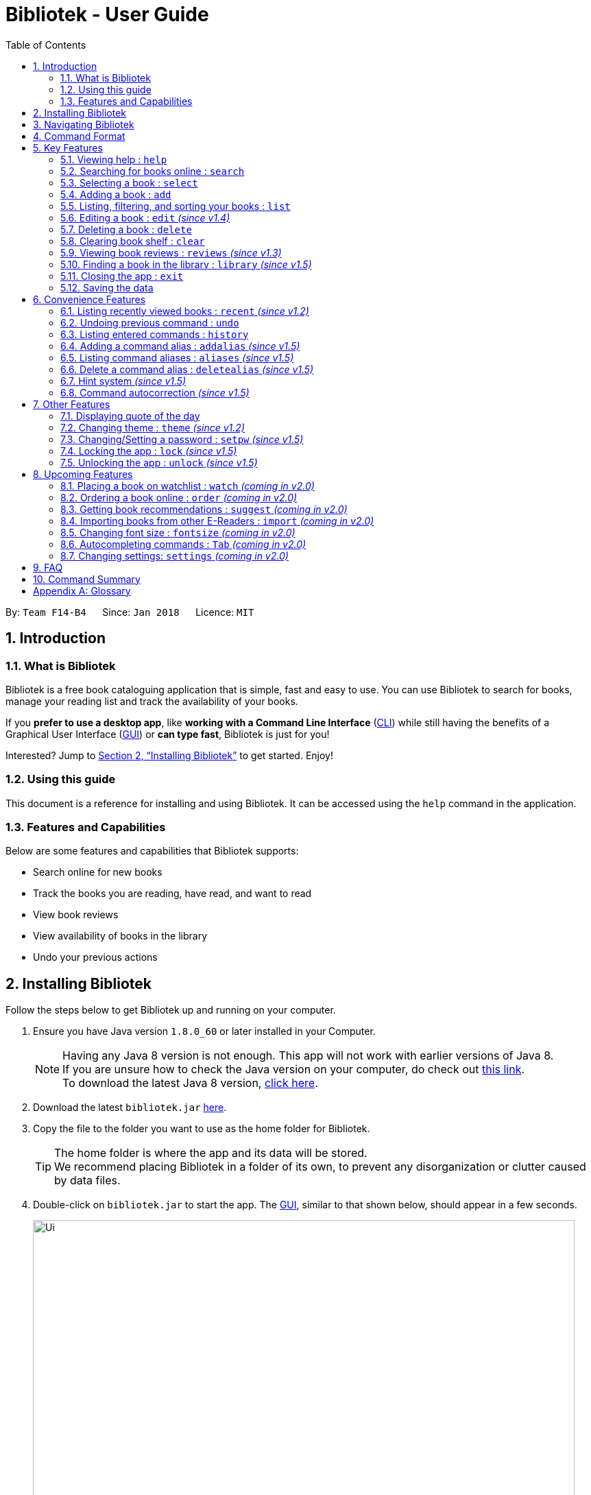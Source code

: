 = Bibliotek - User Guide
:toc: left
:toc-title: Table of Contents
:sectnums:
:imagesDir: images
:stylesDir: stylesheets
:xrefstyle: full
:linkattrs:
:experimental:
ifdef::env-github[]
:tip-caption: :bulb:
:note-caption: :information_source:
endif::[]
:repoURL: https://github.com/CS2103JAN2018-F14-B4/main

By: `Team F14-B4`      Since: `Jan 2018`      Licence: `MIT`

== Introduction

=== What is Bibliotek

Bibliotek is a free book cataloguing application that is simple, fast and easy to use.
You can use Bibliotek to search for books, manage your reading list and track the availability of your books.

If you *prefer to use a desktop app*, like *working with a Command Line Interface* (<<cli, CLI>>)
while still having the benefits of a Graphical User Interface (<<gui, GUI>>) or *can type fast*, Bibliotek is just for you!

Interested? Jump to <<Installing Bibliotek>> to get started. Enjoy!

=== Using this guide
This document is a reference for installing and using Bibliotek.
It can be accessed using the `help` command in the application.

=== Features and Capabilities
Below are some features and capabilities that Bibliotek supports:

* Search online for new books
* Track the books you are reading, have read, and want to read
* View book reviews
* View availability of books in the library
* Undo your previous actions

== Installing Bibliotek

Follow the steps below to get Bibliotek up and running on your computer.

.  Ensure you have Java version `1.8.0_60` or later installed in your Computer.
+
[NOTE]
Having any Java 8 version is not enough. This app will not work with earlier versions of Java 8. +
If you are unsure how to check the Java version on your computer, do check out https://www.java.com/en/download/help/version_manual.xml[this link]. +
To download the latest Java 8 version, http://www.oracle.com/technetwork/java/javase/downloads/jre8-downloads-2133155.html[click here].
+
.  Download the latest `bibliotek.jar` link:{repoURL}/releases[here].
.  Copy the file to the folder you want to use as the home folder for Bibliotek. +
[TIP]
The home folder is where the app and its data will be stored. +
We recommend placing Bibliotek in a folder of its own, to prevent any disorganization or clutter caused by data files.
.  Double-click on `bibliotek.jar` to start the app. The <<gui, GUI>>, similar to that shown below, should appear in a few seconds.
+
image::Ui.png[width="790"]

== Navigating Bibliotek

The interface of Bibliotek can be broken down into 4 main components.

. Just below the menu bar, there is a text box which says `Enter command here...`. This is where you type commands that you wish to execute. +
+
image::CommandBox.png[width="700"]
+
To get started, try typing `search Harry Potter` in this text box and press kbd:[Enter].
. Below this text box, there is a region which shows text. Responses to your commands can be found here. +
+
image::ResultBox.png[width="700"]
+
If you performed the search, you will realise that this region currently displays some message indicating that your search is in progress, successful or unsuccessful.
. The left panel displays a list of books, which is the result of your `search` command. These books are identified by their position in the list (given beside the book title). +
+
image::LeftPanel.png[width="250"]
+
Try interacting with the list by clicking on any book.
. The right panel displays additional information about books which you ask for. +
+
image::RightPanel.png[width="500"]
+
When you click on books, more detailed information is shown in the right panel, such as the book description.

To help you get accustomed to Bibliotek, here are some other commands you can try:

* *`list`* : lists all books
* **`add 1`** : adds the 1st book shown in the current list to your book shelf
* **`delete 3`** : deletes the 3rd book shown in the current list
* *`exit`* : exits the app

Refer to <<Features>> for details of each command.

[[Command-Format]]
== Command Format

This section contains information about the general format of our commands and how they are represented in this documentation.
If you are new to Bibliotek, do take some time to read this section so that <<Features>> will make sense to you.

====
*Command Format*

* Words in `UPPER_CASE` are the parameters you supply e.g. in `search t/TITLE`, `TITLE` is a parameter which you can use as `search t/Harry Potter`.
* Items in square brackets are optional e.g you can use `[t/TITLE] [a/AUTHOR]` as `t/Harry Potter a/Rowling` or as `t/Harry Potter` (but there cannot be no parameters).
* Items with `…`​ after them can be used multiple times, including zero times. For example, you can use `[a/AUTHOR]...` as `{nbsp}` (i.e. 0 times), `a/Dubner`, `a/Dubner a/Steven Levitt`, etc.
* Parameters can be in any order. For example, if the command specifies `a/AUTHOR t/TITLE`, `t/TITLE a/AUTHOR` is acceptable.
====

[[Features]]
== Key Features

This section documents features that are fundamental for using Bibliotek to manage your books.

[[help-command]]
=== Viewing help : `help`

If you are unsure of some commands, use the `help` command to open this document. +
Format: `help`

[[search-command]]
=== Searching for books online : `search`

Want to search for a specific book? Browsing for new books? Use the `search` command. +
Format: `search [KEY_WORDS] [i/ISBN] [t/TITLE] [a/AUTHOR] [c/CATEGORY]`

****
* Searches online for books that contain the specified `KEY_WORDS`, with additional constraints on its `ISBN`, `TITLE`, `AUTHOR`, and `CATEGORY`.
* At least one of the fields must be provided.
* The search results will contain a maximum of 30 books, and will be ordered according to their relevance, as determined by the external service.
****

WARNING: You can only perform `search` with Internet connection.

If you want to find any books with `Harry Potter` as keyword, enter `search Harry Potter`.

Bibliotek shows `Searching for matching books...` to indicate that your `search` is being processed.
This may take some time since an external service is being called to fetch your search results.

image::SearchCommandSearching.png[width="650"]

When your search results are ready, Bibliotek shows `Found xx matching books.` and displays your
search results in the left panel.

image::SearchCommandFound.png[width="650"]

NOTE: If Bibliotek shows `Failed to retrieve information from online.`, it means your search request has timed out.
You should try again after some time.

Other examples:

* `search Artemis a/Andy Weir` +
Returns a list of books containing the word `Artemis`, where `Andy Weir` matches one of the authors.
* `search t/Babylon's Ashes c/Science Fiction` +
Returns a list of `Science Fiction` books that contains `Babylon's Ashes` in the title.

[[select-command]]
=== Selecting a book : `select`

If you are interested in a book and want to view more information about it, use `select`. +
Format: `select INDEX`

****
* Selects the book at the specified `INDEX` and displays detailed information about it.
* The index refers to the index number shown in the most recent listing.
* The index *must be a positive integer* `1, 2, 3, ...`
****

Suppose you have the following search results.

image::SearchCommandFound.png[width="650"]

If you are interested in `The Ivory Tower and Harry Potter` and wish to view more information,
enter `select 2`.

Bibliotek shows `Selected Book: 2` to indicate that your `select` is successful. The left panel
is auto-scrolled to the selected book and the right panel shows detailed information of the book.

image::SelectCommand.png[width="650"]

Alternatively, instead of entering `select 2`, you can directly select `The Ivory Tower and Harry Potter`
by clicking on it in the left panel.

Bibliotek shows the detailed information of the book in the right panel. Note that no confirmation message
will be shown in this case.

image::SelectCommandUI.png[width="650"]

Other examples:

* `list` +
`select 2` +
Selects the 2nd book in your book shelf.
* `list p/HIGH` +
`select 1` +
Selects the 1st book among books with `HIGH` priority in your book shelf.
* `search Artemis a/Andy Weir` +
`select 1` +
Selects the 1st book in the search results.

[[add-command]]
=== Adding a book : `add`

If you find a book you wish to read in your search results, you can add this book into your book shelf. Use the `add` command. +
Format: `add INDEX`

****
* Adds the book at the specified `INDEX`.
* The index refers to the index number shown in your search results.
* The index *must be a positive integer* 1, 2, 3, ...
****

WARNING: You cannot perform `add` when the list shown is your book shelf. +
You also need Internet connection.

Suppose you have the following search results.

image::SearchCommandFound.png[width="650"]

If you want to add `Harry Potter and the Classical World` to your book shelf, enter `add 3`.

Bibliotek shows `Adding the book into your book shelf...` to indicate that your `add` is being processed.
This may take some time since an external service is being called to fetch more detailed information about
the book before adding it to your book shelf.

image::AddCommandAdding.png[width="650"]

Once the necessary information is fetched and the book is added, Bibliotek shows `New book added: TITLE - Authors: AUTHORS`.

image::AddCommandAdded.png[width="650"]

You can verify that the book have been added by entering `list t/TITLE`. In this case, you can enter `list t/Harry Potter`.

image::AddCommandAddedConfirmation.png[width="650"]

Other examples:

* `search t/Babylon's Ashes c/Science Fiction` +
`add 1` +
Adds the 1st book in the search results.

[[list-command]]
=== Listing, filtering, and sorting your books : `list`

If you want to view all the books in your book shelf or just a portion of them, use the `list` command. +
Format: `list [t/TITLE] [a/AUTHOR] [c/CATEGORY] [s/STATUS] [p/PRIORITY] [r/RATING] [by/SORT_BY]`

****
* Lists all books in your book shelf that satisfies all the constraints on `TITLE`, `AUTHOR`, `CATEGORY`, `STATUS`, `PRIORITY` and `RATING`, and sort them according to `SORT_BY`.
* All parameters are case-insensitive.
* `STATUS` must be one of the following (items in parenthesis are aliases): `read` (`r`), `unread` (`u`), or `reading` (`rd`).
* `PRIORITY` must be one of the following (items in parenthesis are aliases): `none` (`n`), `low` (`l`), `medium` (`m`), or `high` (`h`).
* `RATING` must be a valid rating from 0 to 5, or -1, to select unrated books.
* `SORT_BY` must be one of the following:

[options="header",]
|==================================================================
|To sort by ... |Sort Mode |Aliases
|Title (ascending) |`titleA` |`tA`, `title`, `t`
|Title (descending) |`titleD` |`tD`
|Status (order by `READ`, `UNREAD`, `READING`) |`statusA` |`sA`, `status`, `s`
|Status (reverse order) |`statusD` |`sD`
|Priority (order by `NONE`, `LOW`, `MEDIUM`, `HIGH`) |`priorityA` |`pA`, `priority`, `p`
|Priority (reverse order) |`priorityD` |`pD`
|Rating (ascending) |`ratingA` |`rA`, `rating`, `r`
|Rating (descending) |`ratingD` |`rD`
|==================================================================

* If no `SORT_BY` is provided, the default sorting order will be used, which sorts by status (ordered by `READING`, `UNREAD`, `READ`). Within books of the same status, they will be sorted by priority (ordered by `HIGH`, `MEDIUM`, `LOW`, `NONE`). Finally, within books of the same priority, they will be sorted in alphabetical order according to their titles.
* If no constraints are provided, all books will be listed.
****

If you want to view all books in your book shelf, you can simply enter `list`.

Bibliotek shows `Listed xx books.` to indicate that the command was successful.
The left panel will show all the books in your book shelf.

image::ListCommand.png[width="650"]

Other examples:

* `list a/Andy Weir by/title` +
Lists books in your book shelf that contains `Andy Weir` in one of the authors' name, and sort them in alphabetical order according to their titles.
* `list t/Babylon's Ashes c/Science Fiction` +
Lists `Science Fiction` books in your book shelf that contains `Babylon's Ashes` in the title.

// tag::edit[]
[[edit-command]]
=== Editing a book : `edit` _(since v1.4)_

After reading a book, you may want to give the book a rating or set the book as read.
Or, you may want to change the priority of books to remind yourself what you should read next. These can be done using `edit`. +
Format: `edit INDEX [s/STATUS] [p/PRIORITY] [r/RATING]`

****
* Edits the book at the specified `INDEX`. The index refers to the index number shown in the most recent listing. The index *must be a positive integer* 1, 2, 3, ...
* At least one of the optional fields must be provided.
* Existing values will be updated to the input values.
* `STATUS` must be one of the following (items in parenthesis are aliases): `read` (`r`), `unread` (`u`), or `reading` (`rd`).
* `PRIORITY` must be one of the following (items in parenthesis are aliases): `none` (`n`), `low` (`l`), `medium` (`m`), or `high` (`h`).
* `RATING` must be a valid rating from 0 to 5, or -1 to remove rating.
****

WARNING: You can only perform `edit` when the list shown is from your book shelf.

Suppose you have a few unread books in your book shelf.

image::EditCommandStart.png[width="650"]

You may want to differentiate them based on how eager you are to read each book.
This helps you to better keep track of what you plan to read next, and also allows you to view the books in a more useful order. +
For example, if you feel that reading `Gel Electrophoresis of Proteins` is more urgent than reading the other books, you can change its priority to high using `edit 3 p/high`.

Bibliotek shows `Edited Book: TITLE - Authors: AUTHORS` to indicate that the `edit` was successful.
In the left panel, you can see that the priority label of `Gel Electrophoresis of Proteins` is changed to `High`.

image::EditCommandMid.png[width="650"]

Other examples:

* `edit 1 s/reading` +
Marks the 1st book as `Reading`.
* `edit 2 s/read r/5` +
Marks the 2nd book as `Read` and changes its rating to `5`.
// end::edit[]

[[delete-command]]
=== Deleting a book : `delete`

No longer want a book in your book shelf? Remove it using `delete`. +
Format: `delete INDEX`

****
* Deletes the book at the specified `INDEX`.
* The index refers to the index number shown in the most recent listing.
* The index *must be a positive integer* 1, 2, 3, ...
****

WARNING: You can only perform `delete` if the list shown is from your book shelf.

TIP: You don't have to delete books after reading them. Simply mark them as read.
They may serve as useful reference in the future.

Suppose you have the following books in your book shelf.

image::ListCommand.png[width="650"]

If you no longer want to read `Artificial Intelligence` and wish to remove it from your book shelf, enter `delete 3`.

Bibliotek shows `Deleted Book: TITLE - Authors: AUTHORS` to indicate that your `delete` is successful.
The book no longer exist in the left panel.

image::DeleteCommand.png[width="650"]

Other examples:

* `list t/Harry Potter` +
`delete 1` +
Deletes the 1st book in the results of the `list` command.

[[clear-command]]
=== Clearing book shelf : `clear`

Don't need the data in your book shelf anymore? Remove them using `clear`. +
Format: `clear`

WARNING: You can only perform `clear` if the list shown is from your book shelf.

If you want to delete all books, enter `clear`.

Bibliotek shows `Book shelf has been cleared!` to indicate that your `clear` is successful.
The left panel is now empty.

image::ClearCommand.png[width="650"]

[[reviews-command]]
=== Viewing book reviews : `reviews` _(since v1.3)_

If a book catches your eye but you are not sure whether it's worth the read, use
`reviews` to find out what other readers think. +
Format: `reviews INDEX`

****
* Loads reviews of the book at the specified `INDEX`.
* The index refers to the index number shown in the most recent listing.
* The index *must be a positive integer* 1, 2, 3, ...
****

WARNING: You can only perform `reviews` with Internet connection.

Suppose you have the following search results.

image::SearchCommandFound.png[width="650"]

If you want to view book reviews for `The Ivory Tower and Harry Potter`, enter `reviews 2`.

Bibliotek shows `Showing reviews for book: TITLE - Authors: AUTHORS.` and displays a browser at the right panel.
The browser will begin loading the reviews page of the book on https://goodreads.com[goodreads, window="_blank"].
Once the web page has loaded, you will be able to see the reviews, as shown below.

image::ReviewsCommandLoaded.png[width="650"]

Other examples:

* `search t/Babylon's Ashes c/Science Fiction` +
`reviews 1` +
Shows online reviews of 1st book in the search results.

[[library-command]]
// tag::library[]
=== Finding a book in the library : `library` _(since v1.5)_

If you want to check whether a book is available in the library, use `library`. +
Format: `library INDEX`

****
* Checks for the availability of the book at `INDEX` in a <<settings-library,pre-configured library>>.
* Default library searched is National Library Board.
****

WARNING: You can only perform `library` with Internet connection.

Suppose you have the following books in your display list.

image::LibraryCommandBefore.png[width="650"]

If you want to search the library for `Harry Potter and the Classical World`, enter `library 3`.

Bibliotek shows `Searching for the book in the library...` to indicate that your `library` command is being processed.
This may take some time since data is being loaded from the online library catalogue.

image::LibraryCommandSearching.png[width="650"]

Once the data is ready, Bibliotek shows `Showing availability of book: TITLE - Authors: AUTHORS`.
The availability of the book in the library will show up in the right panel shortly after, as shown below.

NOTE: You can only interact with (e.g. scroll) the right panel when loading is fully completed.

TIP: In the event that loading isn't completed after a long time, you should try the command again.

image::LibraryCommandAfter.png[width="650"]

NOTE: If Bibliotek shows `Failed to retrieve information from online.`,
it means your search request has timed out. You should try again after some time.
// end::library[]

[[exit-command]]
=== Closing the app : `exit`

If you want to close the app, use `exit`. +
Format: `exit`

=== Saving the data

Bibliotek saves data in the hard disk automatically after any command that changes the data. +
There is no need to save manually.

== Convenience Features

This section documents features that will provide you greater ease and convenience when using Bibliotek.

[[recent-command]]
// tag::recent[]
=== Listing recently viewed books : `recent` _(since v1.2)_

You recently selected a book in one of your searches but did not add it into your
book shelf, and now you have trouble searching up that book again? No worries, `recent`
is designed to take care of this. +
Format: `recent`

****
* Lists the books you recently selected in reverse chronological order.
* Limited to the last 50 books.
****

[NOTE]
====
You can select books in the `recent` list, but this will not count as a newest selection.
====

Suppose you recently selected `The Ivory Tower and Harry Potter` in your search results.

image::SelectCommand.png[width="650"]

You did not add the book into your book shelf. After performing various other selections,
you regret not adding `The Ivory Tower and Harry Potter` into your book shelf. Instead of
performing the search again, you can enter `recent` to view recently selected books.

Bibliotek shows `Listed xx recently selected books.` to indicate that your `recent` command
is successful. You can scroll down the left panel to locate `The Ivory Tower and Harry Potter`
(index 7 in this case).

image::RecentCommand.png[width="650"]

You can then enter `add 7` to add the book into your book shelf.

NOTE: If you don't see the intended book in the list, then too many book selections have been performed after
that book.
// end::recent[]

[[undo-command]]
=== Undoing previous command : `undo`

If you regret executing a command, use `undo` to reverse your action. +
Format: `undo`

****
* Restores the book shelf to the state before the previous _undoable_ command was executed.
****

[NOTE]
====
Undoable commands are commands that modify the book shelf's content (`add`, `edit`, `delete`, and `clear`).
====

Suppose you just deleted a book `Harry Potter and the Classical World`.

image::DeleteCommand.png[width="650"]

If you regret your deletion and wish to undo it, enter `undo`.

Bibliotek shows `Successfully undone deleting of TITLE - Authors: AUTHORS.`
to indicate that your `undo` of the deletion is successful. `Artificial Intelligence` is back in your book shelf as seen in the left panel.

image::UndoCommand.png[width="650"]

NOTE: Your entire book shelf is shown in the left panel after performing `undo`.

Other examples:

* `select 1` +
`list` +
`undo` +
The `undo` command fails as there are no undoable commands executed previously.

* `delete 1` +
`clear` +
`undo` (reverses the `clear` command) +
`undo` (reverses the `delete 1` command) +

[[history-command]]
=== Listing entered commands : `history`

If you want to view the commands that you have entered previously, use `history`. +
Format: `history`

****
* Lists the previous commands in reverse chronological order.
* Commands that deal with passwords (such as <<setKey-command, `setpw`>>) will not be recorded in history.
****

[NOTE]
====
Pressing the kbd:[&uarr;] and kbd:[&darr;] arrows will display the previous and next input respectively in the command box.
====

// tag::alias[]
[[addalias-command]]
=== Adding a command alias : `addalias` _(since v1.5)_

If there is a command that you use frequently, and you find typing out the entire command to be too tedious,
you can add a command alias to reduce the amount of typing needed. +
Format: `addalias ALIAS_NAME cmd/COMMAND`

****
* Adds a command alias for the specified `COMMAND`.
* `COMMAND` should refer to a default, built-in command, and can optionally include command parameters.
* `ALIAS_NAME` is case-insensitive, and must not contain any spaces or tabs.
* If there is an existing alias with the same name as `ALIAS_NAME`, the existing alias will be overwritten.
****

WARNING: If `COMMAND` does not specify a valid built-in command, you will
get an `Unknown command` message when you attempt to use the command alias.

[TIP]
You can use command aliases to specify default named parameters (parameters with a prefix, such as `t/TITLE`). +
For example, if you want a custom `list` command that sorts by rating by default,
you can add a command alias using `addalias ls cmd/list by/rating`. +
You can override this default sort mode by specifying a different sort mode, e.g. `ls by/status`.

Examples:

* `addalias rm cmd/delete` +
Adds a command alias with the name `rm`. +
You can then use `rm INDEX` in place of `delete INDEX`.

* `addalias read cmd/edit s/read p/none` +
Adds a command alias with the name `read`. +
You can then use `read INDEX` in place of `edit INDEX s/read p/none`.

[[aliases-command]]
=== Listing command aliases : `aliases` _(since v1.5)_

If you have forgotten some of your command aliases and need a quick refresher, you can use
the `aliases` command to view them. +
Format: `aliases`

****
* Lists all command aliases.
****

After entering the `aliases` command, Bibliotek shows `Listed xx aliases.` to indicate that the command was successful.
The right panel will display a list of all your command aliases.

image::AliasesCommand.png[width="650"]

[[deletealias-command]]
=== Delete a command alias : `deletealias` _(since v1.5)_

If you no longer require a command alias, you can remove it using `deletealias`. +
Format: `deletealias ALIAS_NAME`

****
* Deletes the command alias specified by the `ALIAS_NAME`.
* `ALIAS_NAME` is case-insensitive, and must match the name of an existing alias.
****

Examples:

* `deletealias rm` +
Deletes the command alias with the name `rm`.
* `deletealias read` +
Deletes the command alias with the name `read`.
// end::alias[]

=== Hint system _(since v1.5)_
We understand that Bibliotek has many commands and it is difficult to remember the syntax of every command. With the hint system,
you can reduce the burden on your memory and count on Bibliotek to remind you instead!

****
* Provides hints on the syntax of commands based on the command word and/or parameters that you typed.
* Distinguishes between valid and invalid commands using black and red text color respectively.
****

Simply type the command word to view hints about the parameters that the command takes in.

image::HintSystem.png[width="650"]

You can also see whether your command is valid, and if it isn't, what parameter should come next.

image::HintSystemNextParameter.png[width="650"]

=== Command autocorrection _(since v1.5)_

It is common to mispell words when you are typing fast, and when this happens, it is always a hassle to have to correct it and try again.
With the command autocorrection system, this may only be one keypress away.

****
* Corrects mispelled command words which are one letter away from an actual command word, and suggests the correction to you.
* Corrects to alias names too.
* You can execute the corrected command by pressing kbd:[Enter].
****

If you accidentally typed `delte 1` instead of `delete 1`, there is no need to deliberately go back and correct it. Instead, you could just hit kbd:[Enter].

Bibliotek attempts to correct your command, and if successful, you will see a message `Did you mean: COMMAND ...`.

image::CommandAutocorrection.png[width="650"]

Press kbd:[Enter] if the shown `COMMAND` was indeed what you meant to type. The `COMMAND` will be executed as per normal.

WARNING: If you have aliases with closely matching names, the accuracy of the autocorrection system will degrade.

== Other Features

This section documents some additional features in Bibliotek that do not fall into the above categories.

// tag::quoteOfTheDay[]
=== Displaying quote of the day

When the right panel is empty (e.g. on start up), Bibliotek displays a default panel containing a random quote of the day about books.
// end::quoteOfTheDay[]

[[theme-command]]
=== Changing theme : `theme` _(since v1.2)_

If you don't like the default theme used by Bibliotek, you can change it using `theme`. +
Format: `theme THEME_NAME`

****
* `THEME_NAME` must specify a valid theme, and is case-insensitive.
* The current available themes are: `white`, `light`, and `dark`.
* The default theme is `white`
****

You can change the application to the white theme using `theme white`.

Bibliotek shows `Application theme changed to: white` to indicate that your theme change is successful.

image::ThemeWhite.png[width="650"]

The same goes for `theme light`:

image::ThemeLight.png[width="650"]

And `theme dark`:

image::ThemeDark.png[width="650"]

[[setKey-command]]
=== Changing/Setting a password : `setpw` _(since v1.5)_

If you want to keep your data secure, you can opt to set a password for Bibliotek. This password will be used to encrypt your data.
After starting up Bibliotek, you will have to unlock it using your password before being able to perform any commands. +
Format: `setpw [old/OLD_PASSWORD] [new/NEW_PASSWORD]`

****
* Changes the password from `OLD_PASSWORD` to `NEW_PASSWORD`.
* `OLD_PASSWORD` and `NEW_PASSWORD` are case sensitive.
* At least one of the 2 fields must be provided.
* By default, there is no password.
****

NOTE: To set a password, use `setpw new/NEW_PASSWORD`. +
Similarly, to delete the password, use `setpw old/OLD_PASSWORD`.

TIP: You should remember your password after setting a new one.

// tag::encrypt[]
[[Encrypt-command]]
=== Locking the app : `lock` _(since v1.5)_

If you are going away for a moment and want to prevent others from messing with the application, you can perform `lock`. +
Format: `lock`

****
* Locks the app. No commands can be performed other than `help` and `unlock`.
* The app is locked upon start up if you have a password.
****

NOTE: If you perform `lock` without a password, anyone can `unlock` your application.

When you perform `lock`, Bibliotek responds with `Successfully locked the app.` to indicate that your `lock` is successful.
All your displayed books will be hidden and the welcome panel will be shown on the right panel.

image::LockCommand.png[width="650"]

If your application is locked, you cannot perform any commands other than `help` and `unlock`.
Performing any other valid commands, for example `list`, will be responded with `The app is locked, please unlock it first!`.

image::LockCommandMessage.png[width="650"]

[[Decrypt-command]]
=== Unlocking the app : `unlock` _(since v1.5)_

If you previously performed `lock`, use `unlock` to unlock the app. +
Format: `unlock PASSWORD`

****
* Unlocks the app.
* `PASSWORD` is case sensitive. Leading and trailing spaces are ignored.
****

NOTE: If you did not set a password, simply type `unlock` to unlock the app.

When you perform `unlock` with your password, Bibliotek responds with `Succesfully unlocked the app.` to indicate that your `unlock` is successful.
All the books in your book shelf will be displayed.

image::UnlockCommand.png[width="650"]

TIP: If you really forgot your password and cannot unlock the system, you can reset Bibliotek by deleting all your data files.

// end::encrypt[]

== Upcoming Features

This section documents features which will be worked on in the future.

[[watch-command]]
=== Placing a book on watchlist : `watch` _(coming in v2.0)_

Interested in _so_ many books that searching them up using `library` is time consuming?
With `watch`, you can automatically get notified when a book in your watchlist
becomes available at the library, saving you the trouble of having to check yourself! +
Format: `watch INDEX`

****
* Adds the book at the specified `INDEX` into your watchlist.
* The index refers to the index number shown in the most recent listing.
* The index *must be a positive integer* 1, 2, 3, ...
****

[NOTE]
====
Bibliotek informs you of the availability of your watchlisted books in the library
every time you start up the application.
====

[[order-command]]
=== Ordering a book online : `order` _(coming in v2.0)_

If you wish to purchase a book, use `order`. +
Format: `order INDEX`

****
* Navigates to the purchase page for the book at the specified `INDEX`.
* The online shopping site used is the <<settings-order,pre-configured site>>.
* The index refers to the index number shown in the most recent listing.
* The index *must be a positive integer* 1, 2, 3, ...
****

WARNING: You can only perform `order` with Internet connection.

Examples:

* `list` +
`order 1` +
Opens the purchase page of the 1st book in your book shelf in your chosen site.

[[suggest-command]]
=== Getting book recommendations : `suggest` _(coming in v2.0)_

Having problems deciding what to read next? Bibliotek can give you book recommendations
based on the books in your book shelf. Use `suggest` to obtain your personalized recommendations! +
Format: `suggest`

TIP: Give appropriate ratings to books you have read to obtain recommendations that are closer to your preferences.

[[import-command]]
=== Importing books from other E-Readers : `import` _(coming in v2.0)_

If you are using other E-Readers and have many books in your collection that you wish to
add into your Bibliotek book shelf, `import` is the command you are looking for. +
Format: `import SOURCE`

[[fontsize-command]]
=== Changing font size : `fontsize` _(coming in v2.0)_

Think the font size is too small or large for your liking? You can customize the
font size to your own needs. +
Format: `fontsize FONT_SIZE`

[[autpcomplete-command]]
// tag::autocomplete[]
=== Autocompleting commands : `Tab` _(coming in v2.0)_

Do you want to type faster? Fret not! Just press kbd:[Tab] and Bibliotek will automatically
complete your commands for you. +
// end::autocomplete[]

[[settings-command]]
=== Changing settings: `settings` _(coming in v2.0)_

[[settings-library]]
==== Library _(coming in v2.0)_

If you want to search for books in other libraries, you can change your settings. +
Format: `settings lib/LIBRARY`

****
* Change the library searched when you perform `library`.
* Default library searched is National Library Board.
****

[NOTE]
====
Only some libraries are supported. Do https://f14-b4.netlify.com/contactus[contact us]
if there are other libraries you wish are supported.
====

[[settings-order]]
==== Online shopping site _(coming in v2.0)_

If you want to purchase books on other online booksellers, you can change your settings. +
Format: `settings order/SITE`

****
* Change the online bookseller searched when you perform `order`.
* Default online book selling site is Book Depository.
****

[NOTE]
====
Only some sites are supported. Do https://f14-b4.netlify.com/contactus[contact us]
if there are other sites you wish are supported.
====

== FAQ

*Q*: How do I transfer my data to another Computer? +
*A*: Install the app in the other computer and overwrite the empty data file it creates with the file that contains the data of your previous Bibliotek folder.

*Q*: Why do my commands keep timing out? +
*A*: The external service may be down at the moment. You should try again after some time.

*Q*: I have a problem and this guide did not help. +
*A*: Post in our https://github.com/CS2103JAN2018-F14-B4/main/issues[issues page] and we will try our best to answer your queries.

*Q*: Can I build upon Bibliotek? +
*A*: Yes, you are free to build upon Bibliotek. The source code for Bibliotek is available on https://github.com/CS2103JAN2018-F14-B4/main[our GitHub page].

== Command Summary

If all you need is a quick reference on how to use certain commands, you can refer to the table below.

[width="72%",options="header",]
|=======================================================================
|Action |Command syntax
|*Add book to book shelf* |`add INDEX`

e.g. `add 1`
|*Add a new alias* |`addalias ALIAS_NAME cmd/COMMAND`

e.g. `addalias read cmd/edit s/read p/none`
|*List existing aliases* |`aliases`
|*Clear book shelf* |`clear`
|*Delete book from book shelf* |`delete INDEX`
|*Delete an existing alias* |`deletealias ALIAS_NAME`
|*Edit book in book shelf* |`edit INDEX [s/STATUS] [p/PRIORITY] [r/RATING]`

e.g. `edit 2 s/READ r/5`
|*Close the app* |`exit`
|*View help* |`help`
|*View previous commands* |`history`
|*Search for book in library* |`library INDEX`
|*List books in book shelf* |`list [t/TITLE] [a/AUTHOR] [c/CATEGORY] [s/STATUS]` +
`[p/PRIORITY] [r/RATING] [by/SORT_BY]`

e.g. `list s/unread by/priorityd`
|*Lock the app* |`lock`
|*View recently selected books* |`recent`
|*View book reviews* |`reviews INDEX`
|*Search for books* |`search [SEARCH_TERM] [i/ISBN] [t/TITLE] [a/AUTHOR] [c/CATEGORY]`

e.g. `search t/Babylon's Ashes c/Science Fiction`
|*Select a book* |`select INDEX`
|*Set a new password* |`setpw [old/OLD_PASSWORD] [new/NEW_PASSWORD]`

e.g. `setpw old/admin new/haha`
|*Change the theme* |`theme THEME_NAME`
|*Undo previous change* |`undo`
|*Unlock the app* |`unlock PASSWORD`
|=======================================================================

[appendix]
== Glossary

[[cli]] Command Line Interface (CLI)::
A user interface in which the user interacts with the system by typing in commands.

[[gui]] Graphical User Interface (GUI)::
A program interface that make use of visual elements to allow the user to interact with the system.

[[isbn]] International Standard Book Number (ISBN)::
A unique identifier given to every edition of a book published. +
The 13-digit ISBN, which is used by Bibliotek to identify books, has been in use since January 2007.
